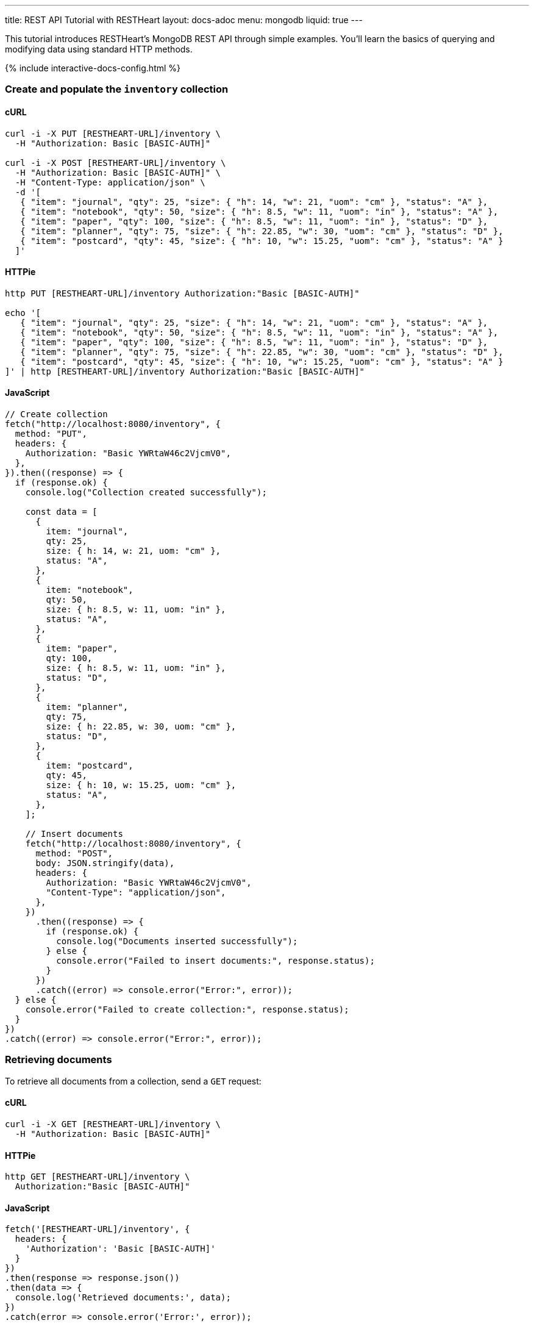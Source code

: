 ---
title: REST API Tutorial with RESTHeart
layout: docs-adoc
menu: mongodb
liquid: true
---

This tutorial introduces RESTHeart's MongoDB REST API through simple examples. You'll learn the basics of querying and modifying data using standard HTTP methods.

++++
<script defer src="https://cdn.jsdelivr.net/npm/alpinejs@3.x.x/dist/cdn.min.js"></script>
<script src="/js/interactive-docs-config.js"></script>
{% include interactive-docs-config.html %}
++++

=== Create and populate the `inventory` collection

==== cURL

[source,bash]
----
curl -i -X PUT [RESTHEART-URL]/inventory \
  -H "Authorization: Basic [BASIC-AUTH]"

curl -i -X POST [RESTHEART-URL]/inventory \
  -H "Authorization: Basic [BASIC-AUTH]" \
  -H "Content-Type: application/json" \
  -d '[
   { "item": "journal", "qty": 25, "size": { "h": 14, "w": 21, "uom": "cm" }, "status": "A" },
   { "item": "notebook", "qty": 50, "size": { "h": 8.5, "w": 11, "uom": "in" }, "status": "A" },
   { "item": "paper", "qty": 100, "size": { "h": 8.5, "w": 11, "uom": "in" }, "status": "D" },
   { "item": "planner", "qty": 75, "size": { "h": 22.85, "w": 30, "uom": "cm" }, "status": "D" },
   { "item": "postcard", "qty": 45, "size": { "h": 10, "w": 15.25, "uom": "cm" }, "status": "A" }
  ]'
----

==== HTTPie

[source,bash]
----
http PUT [RESTHEART-URL]/inventory Authorization:"Basic [BASIC-AUTH]"

echo '[
   { "item": "journal", "qty": 25, "size": { "h": 14, "w": 21, "uom": "cm" }, "status": "A" },
   { "item": "notebook", "qty": 50, "size": { "h": 8.5, "w": 11, "uom": "in" }, "status": "A" },
   { "item": "paper", "qty": 100, "size": { "h": 8.5, "w": 11, "uom": "in" }, "status": "D" },
   { "item": "planner", "qty": 75, "size": { "h": 22.85, "w": 30, "uom": "cm" }, "status": "D" },
   { "item": "postcard", "qty": 45, "size": { "h": 10, "w": 15.25, "uom": "cm" }, "status": "A" }
]' | http [RESTHEART-URL]/inventory Authorization:"Basic [BASIC-AUTH]"
----

==== JavaScript

[source,javascript]
----
// Create collection
fetch("http://localhost:8080/inventory", {
  method: "PUT",
  headers: {
    Authorization: "Basic YWRtaW46c2VjcmV0",
  },
}).then((response) => {
  if (response.ok) {
    console.log("Collection created successfully");

    const data = [
      {
        item: "journal",
        qty: 25,
        size: { h: 14, w: 21, uom: "cm" },
        status: "A",
      },
      {
        item: "notebook",
        qty: 50,
        size: { h: 8.5, w: 11, uom: "in" },
        status: "A",
      },
      {
        item: "paper",
        qty: 100,
        size: { h: 8.5, w: 11, uom: "in" },
        status: "D",
      },
      {
        item: "planner",
        qty: 75,
        size: { h: 22.85, w: 30, uom: "cm" },
        status: "D",
      },
      {
        item: "postcard",
        qty: 45,
        size: { h: 10, w: 15.25, uom: "cm" },
        status: "A",
      },
    ];

    // Insert documents
    fetch("http://localhost:8080/inventory", {
      method: "POST",
      body: JSON.stringify(data),
      headers: {
        Authorization: "Basic YWRtaW46c2VjcmV0",
        "Content-Type": "application/json",
      },
    })
      .then((response) => {
        if (response.ok) {
          console.log("Documents inserted successfully");
        } else {
          console.error("Failed to insert documents:", response.status);
        }
      })
      .catch((error) => console.error("Error:", error));
  } else {
    console.error("Failed to create collection:", response.status);
  }
})
.catch((error) => console.error("Error:", error));
----

=== Retrieving documents

To retrieve all documents from a collection, send a `GET` request:

==== cURL

[source,bash]
----
curl -i -X GET [RESTHEART-URL]/inventory \
  -H "Authorization: Basic [BASIC-AUTH]"
----

==== HTTPie

[source,bash]
----
http GET [RESTHEART-URL]/inventory \
  Authorization:"Basic [BASIC-AUTH]"
----

==== JavaScript

[source,javascript]
----
fetch('[RESTHEART-URL]/inventory', {
  headers: {
    'Authorization': 'Basic [BASIC-AUTH]'
  }
})
.then(response => response.json())
.then(data => {
  console.log('Retrieved documents:', data);
})
.catch(error => console.error('Error:', error));
----

The response contains an array of all documents in the collection (limited by the default page size):

[source,json]
----
[
  {
    "_id": {
      "$oid": "5d0b3dbc2ec9ff0d92ddc2aa"
    },
    "_etag": {
      "$oid": "5d0b3dbc2ec9ff0d92ddc2a5"
    },
    "item": "postcard",
    "qty": 45,
    "size": {
      "h": 10,
      "w": 15.25,
      "uom": "cm"
    },
    "status": "A"
  },
  {
    "_id": {
      "$oid": "5d0b3dbc2ec9ff0d92ddc2a9"
    },
    "_etag": {
      "$oid": "5d0b3dbc2ec9ff0d92ddc2a5"
    },
    "item": "planner",
    "qty": 75,
    "size": {
      "h": 22.85,
      "w": 30,
      "uom": "cm"
    },
    "status": "D"
  }
]
----

=== Filtering documents

You can filter documents using the `filter` query parameter with MongoDB query syntax:

==== cURL

[source,bash]
----
curl -i -X GET "[RESTHEART-URL]/inventory" \
  -H "Authorization: Basic [BASIC-AUTH]" \
  --data-urlencode 'filter={"qty":{"$gt":75}}'
----

==== HTTPie

[source,bash]
----
http GET "[RESTHEART-URL]/inventory" \
  Authorization:"Basic [BASIC-AUTH]" \
  filter=="{\"qty\":{\"\$gt\":75}}"
----

==== JavaScript

[source,javascript]
----
const filter = encodeURIComponent('{"qty":{"$gt":75}}');
fetch(`[RESTHEART-URL]/inventory?filter=${filter}`, {
  headers: {
    'Authorization': 'Basic [BASIC-AUTH]'
  }
})
.then(response => response.json())
.then(data => {
  console.log('Filtered documents:', data);
})
.catch(error => console.error('Error:', error));
----

This returns only documents where the quantity is greater than 75:

[source,json]
----
[
    {
        "_id": {
            "$oid": "5d0b3dbc2ec9ff0d92ddc2a8"
        },
        "_etag": {
            "$oid": "5d0b3dbc2ec9ff0d92ddc2a5"
        },
        "item": "paper",
        "qty": 100,
        "size": {
            "h": 8.5,
            "w": 11,
            "uom": "in"
        },
        "status": "D"
    }
]
----

=== Creating documents

To create a new document, use the `POST` method with a JSON body:

==== cURL

[source,bash]
----
curl -i -X POST [RESTHEART-URL]/inventory \
  -H "Authorization: Basic [BASIC-AUTH]" \
  -H "Content-Type: application/json" \
  -d '{"item": "newItem", "qty": 10, "size": { "h": 2, "w": 4, "uom": "cm" }, "status": "C"}'
----

==== HTTPie

[source,bash]
----
http POST [RESTHEART-URL]/inventory \
  Authorization:"Basic [BASIC-AUTH]" \
  item="newItem" qty:=10 size:='{"h": 2, "w": 4, "uom": "cm"}' \
  status="C"
----

==== JavaScript

[source,javascript]
----
fetch('[RESTHEART-URL]/inventory', {
  method: 'POST',
  headers: {
    'Authorization': 'Basic [BASIC-AUTH]',
    'Content-Type': 'application/json'
  },
  body: JSON.stringify({
    item: 'newItem',
    qty: 10,
    size: { h: 2, w: 4, uom: 'cm' },
    status: 'C'
  })
})
.then(response => {
  if (response.ok) {
    console.log('Document created successfully');
    console.log('Location:', response.headers.get('Location'));
  } else {
    console.error('Failed to create document:', response.status);
  }
})
.catch(error => console.error('Error:', error));
----

The server responds with headers including a `Location` that points to the newly created document:

[source,http]
----
HTTP/1.1 201 Created
ETag: 5d0b47422ec9ff0d92ddc2ad
Location: http://localhost:8080/inventory/5d0b47425beb2029a8d1bc72
Content-Type: application/json
----

TIP: The `Location` header contains the URI of the new document. You can use this URI to access the document directly.

=== Creating documents with a specified ID

You can create a document with a specific ID using the `PUT` method with the `?wm=upsert` query parameter:

==== cURL

[source,bash]
----
curl -i -X PUT [RESTHEART-URL]/inventory/newDocument?wm=upsert \
  -H "Authorization: Basic [BASIC-AUTH]" \
  -H "Content-Type: application/json" \
  -d '{ "item": "yetAnotherItem", "qty": 90, "size": { "h": 3, "w": 4, "uom": "cm" }, "status": "C" }'
----

==== HTTPie

[source,bash]
----
http PUT [RESTHEART-URL]/inventory/newDocument \
  Authorization:"Basic [BASIC-AUTH]" \
  wm==upsert \
  item="yetAnotherItem" qty:=90 size:='{"h": 3, "w": 4, "uom": "cm"}' \
  status="C"
----

==== JavaScript

[source,javascript]
----
fetch('[RESTHEART-URL]/inventory/newDocument?wm=upsert', {
  method: 'PUT',
  headers: {
    'Authorization': 'Basic [BASIC-AUTH]',
    'Content-Type': 'application/json'
  },
  body: JSON.stringify({
    item: 'yetAnotherItem',
    qty: 90,
    size: { h: 3, w: 4, uom: 'cm' },
    status: 'C'
  })
})
.then(response => {
  if (response.ok) {
    console.log('Document created/updated successfully');
  } else {
    console.error('Failed to create/update document:', response.status);
  }
})
.catch(error => console.error('Error:', error));
----

NOTE: The `wm=upsert` parameter is needed because the default write mode for `PUT` is "update". The "upsert" mode creates the document if it doesn't exist.

=== Updating documents

To modify specific properties of an existing document, use the `PATCH` method:

==== cURL

[source,bash]
----
curl -i -X PATCH [RESTHEART-URL]/inventory/newDocument \
  -H "Authorization: Basic [BASIC-AUTH]" \
  -H "Content-Type: application/json" \
  -d '{ "qty": 40, "status": "A", "newProperty": "value" }'
----

==== HTTPie

[source,bash]
----
http PATCH [RESTHEART-URL]/inventory/newDocument \
  Authorization:"Basic [BASIC-AUTH]" \
  qty:=40 status="A" newProperty="value"
----

==== JavaScript

[source,javascript]
----
fetch('[RESTHEART-URL]/inventory/newDocument', {
  method: 'PATCH',
  headers: {
    'Authorization': 'Basic [BASIC-AUTH]',
    'Content-Type': 'application/json'
  },
  body: JSON.stringify({
    qty: 40,
    status: 'A',
    newProperty: 'value'
  })
})
.then(response => {
  if (response.ok) {
    console.log('Document updated successfully');
  } else {
    console.error('Failed to update document:', response.status);
  }
})
.catch(error => console.error('Error:', error));
----

This updates only the specified fields and adds new fields:

[source,json]
----
{
    "_id": "newDocument",
    "item": "yetAnotherItem",
    "qty": 40,
    "size": {
        "h": 3,
        "w": 4,
        "uom": "cm"
    },
    "status": "A",
    "_etag": {
        "$oid": "5d0b4b9e2ec9ff0d92ddc2af"
    },
    "newProperty": "value"
}
----

=== Deleting documents

To delete a document, use the `DELETE` method:

==== cURL

[source,bash]
----
curl -i -X DELETE [RESTHEART-URL]/inventory/newDocument \
  -H "Authorization: Basic [BASIC-AUTH]"
----

==== HTTPie

[source,bash]
----
http DELETE [RESTHEART-URL]/inventory/newDocument \
  Authorization:"Basic [BASIC-AUTH]"
----

==== JavaScript

[source,javascript]
----
fetch('[RESTHEART-URL]/inventory/newDocument', {
  method: 'DELETE',
  headers: {
    'Authorization': 'Basic [BASIC-AUTH]'
  }
})
.then(response => {
  if (response.ok) {
    console.log('Document deleted successfully');
  } else {
    console.error('Failed to delete document:', response.status);
  }
})
.catch(error => console.error('Error:', error));
----

A successful deletion returns a `204 No Content` status.

=== Next steps

Now that you understand the basics, explore more advanced features:

* link:/docs/mongodb-rest/read-docs[Read Documents] - Learn about pagination, sorting, and projection
* link:/docs/mongodb-rest/write-docs[Write Documents] - Learn about bulk operations and update operators
* link:/docs/mongodb-rest/aggregations[Aggregations] - Run MongoDB aggregation pipelines via REST
